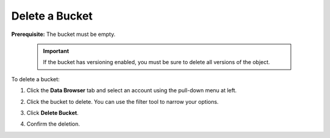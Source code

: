 .. _Delete a Bucket:

Delete a Bucket
===============

**Prerequisite:** The bucket must be empty.

   .. important::

      If the bucket has versioning enabled, you must be sure to delete all
      versions of the object.

To delete a bucket:

#. Click the **Data Browser** tab and select an account using the pull-down menu
   at left.

   .. image:: ../../Graphics/xdm_ui_data_browser_account_select.png
      :width: 75 %

#. Click the bucket to delete. You can use the filter tool to narrow your
   options.

   .. image:: ../../Graphics/xdm_ui_bucket_select.png
      :width: 75 %

#. Click **Delete Bucket**. 	      

   .. image:: ../../Graphics/xdm_ui_bucket_delete_select.png
      :width: 50 %

#. Confirm the deletion.

   .. image:: ../../Graphics/xdm_ui_bucket_delete_confirm.png
      :width: 50 %
